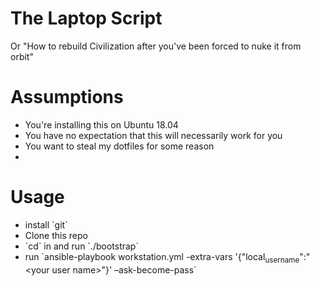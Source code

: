 * The Laptop Script
Or "How to rebuild Civilization after you've been forced to nuke it from orbit"

* Assumptions
  - You're installing this on Ubuntu 18.04
  - You have no expectation that this will necessarily work for you
  - You want to steal my dotfiles for some reason
  - 

* Usage
  - install `git`
  - Clone this repo
  - `cd` in and run `./bootstrap`
  - run `ansible-playbook workstation.yml -extra-vars '{"local_username":"<your user name>"}' --ask-become-pass`



